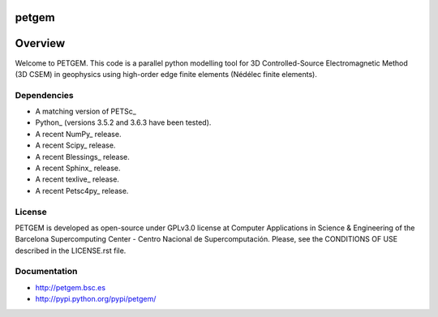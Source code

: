 petgem
======

Overview
========

Welcome to PETGEM. This code is a parallel python modelling tool for 3D
Controlled-Source Electromagnetic Method (3D CSEM) in geophysics using
high-order edge finite elements (Nédélec finite elements).

Dependencies
------------

-  A matching version of PETSc\_

-  Python\_ (versions 3.5.2 and 3.6.3 have been tested).

-  A recent NumPy\_ release.

-  A recent Scipy\_ release.

- A recent Blessings\_ release.

- A recent Sphinx\_ release.

- A recent texlive\_ release.

- A recent Petsc4py\_ release.


License
-------

PETGEM is developed as open-source under GPLv3.0 license at Computer
Applications in Science & Engineering of the Barcelona Supercomputing
Center - Centro Nacional de Supercomputación. Please, see the CONDITIONS
OF USE described in the LICENSE.rst file.


Documentation
-------------

-  http://petgem.bsc.es

-  http://pypi.python.org/pypi/petgem/
